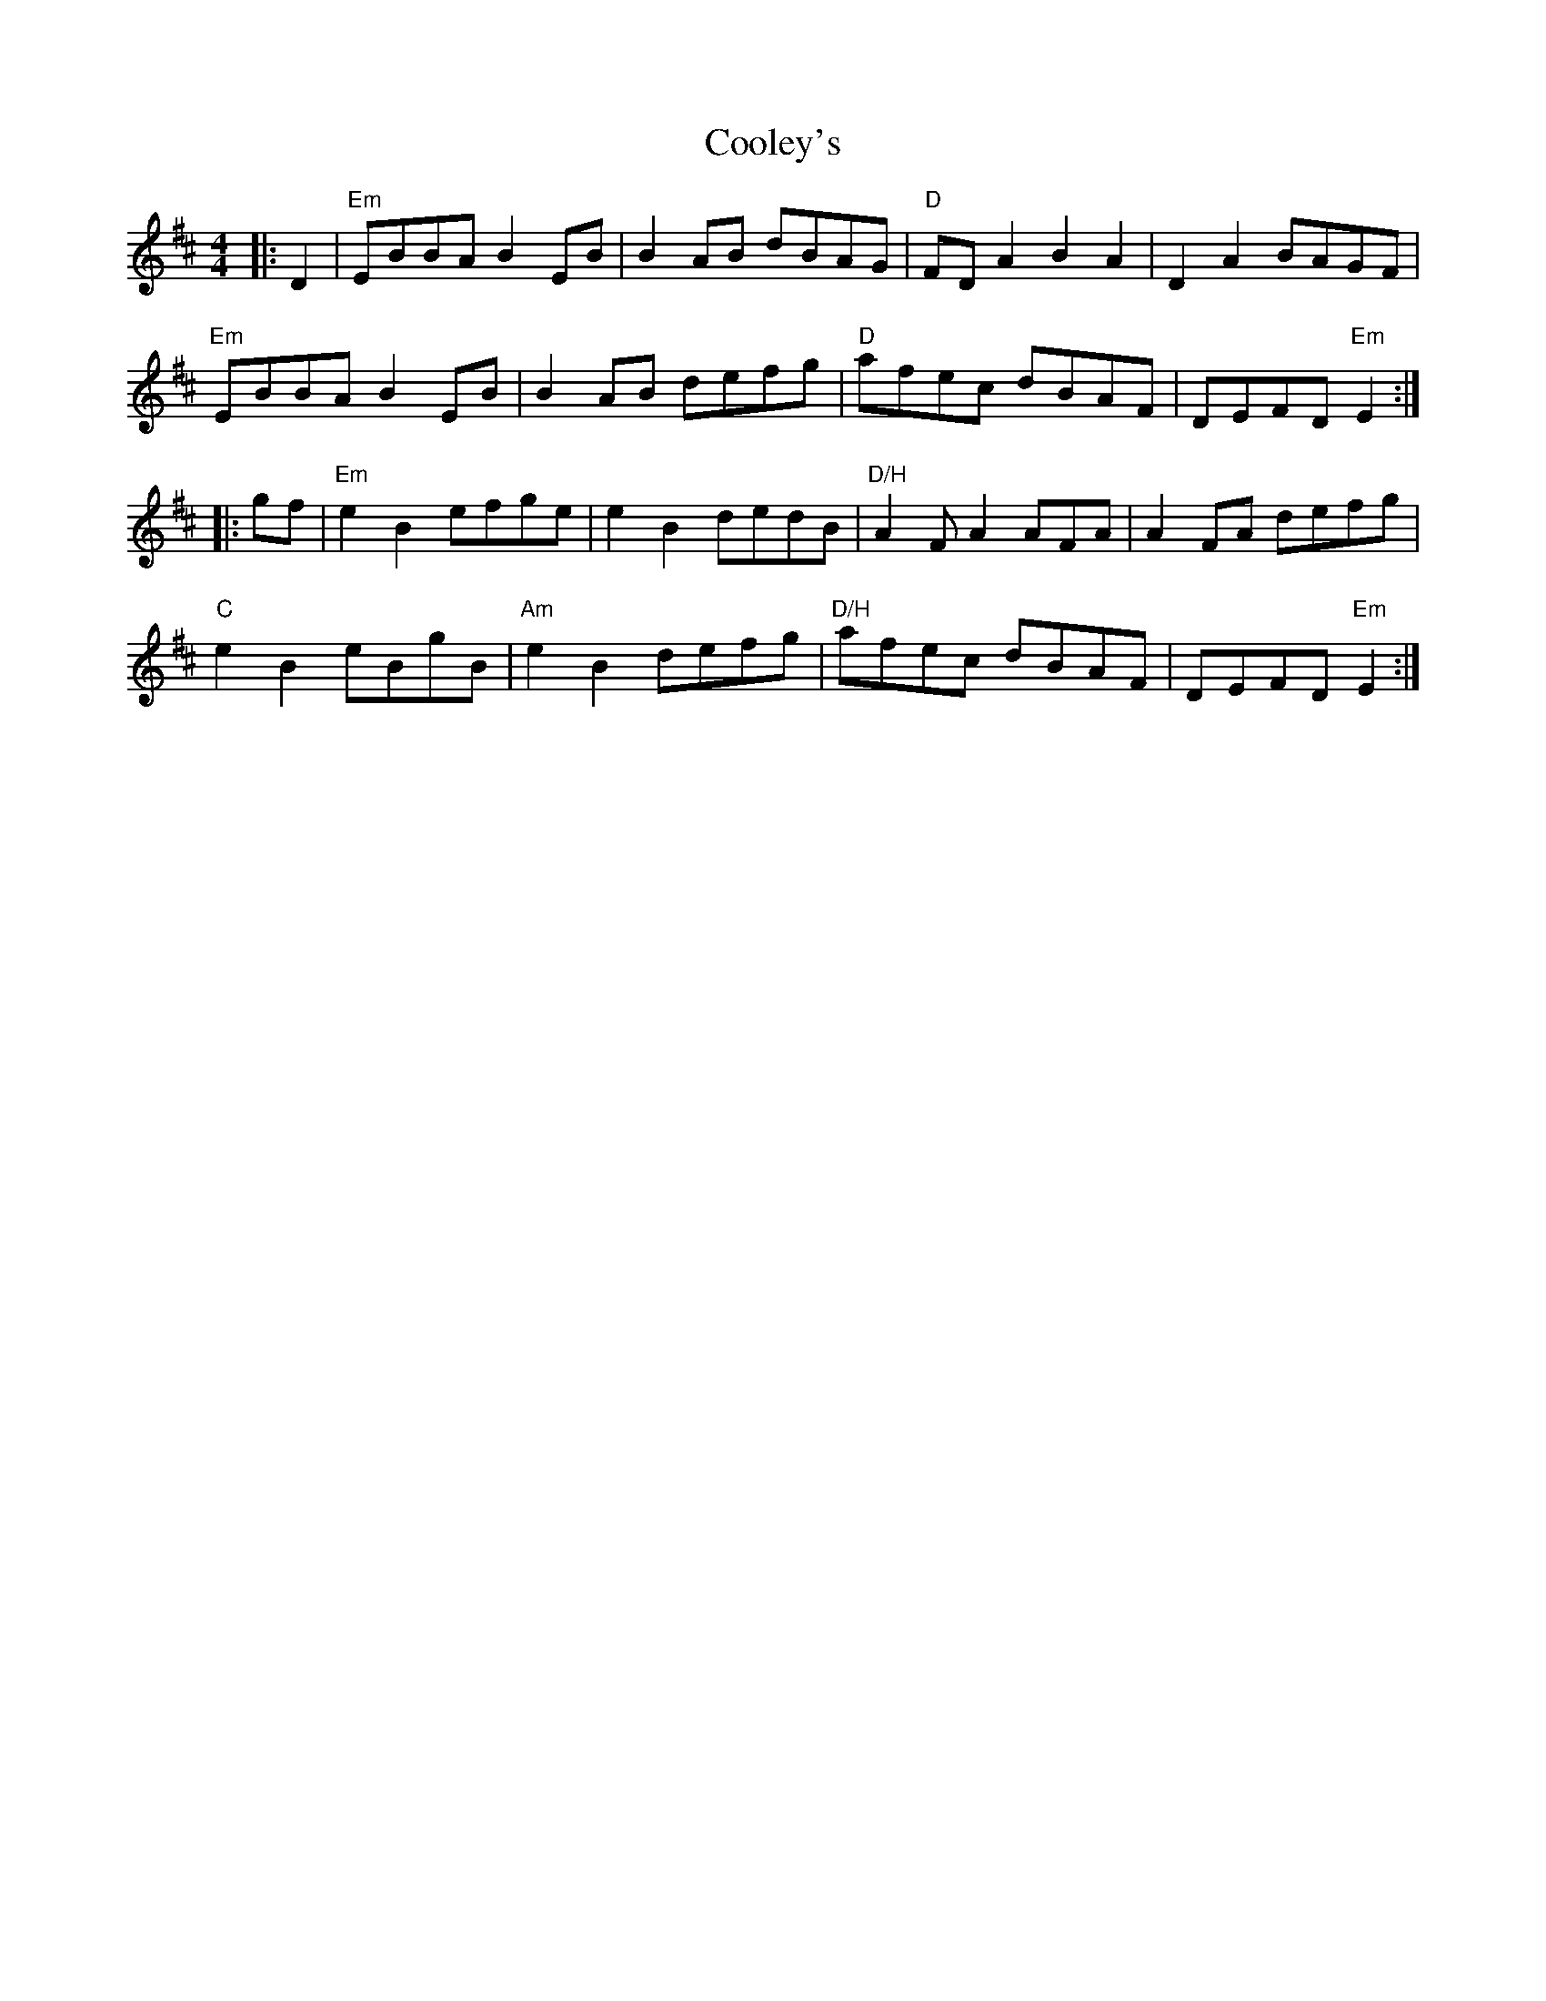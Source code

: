 X: 8191
T: Cooley's
R: reel
M: 4/4
K: Edorian
|:D2|"Em"EBBA B2 EB|B2 AB dBAG|"D"FDA2 B2A2|D2A2 BAGF|
"Em"EBBA B2EB|B2 AB defg|"D"afec dBAF|DEFD "Em"E2:|
|:gf|"Em"e2 B2 efge|e2 B2 dedB|"D/H"A2 FA2 AFA|A2 FA defg|
"C"e2 B2 eBgB|"Am"e2 B2 defg|"D/H"afec dBAF|DEFD "Em"E2:|

